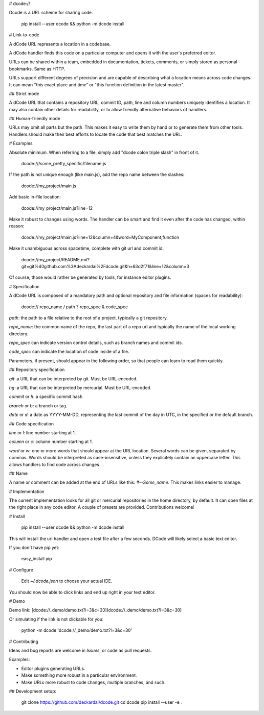 # dcode://

Dcode is a URL scheme for sharing code.

    pip install --user dcode && python -m dcode install

# Link-to-code

A dCode URL represents a location in a codebase.

A dCode handler finds this code on a particular computer and opens it with the user's preferred editor.

URLs can be shared within a team, embedded in documentation, tickets, comments, or simply stored as personal bookmarks. Same as HTTP.

URLs support different degrees of precision and are capable of describing what a location means across code changes. It can mean "this exact place and time" or "this function definition in the latest master".

## Strict mode

A dCode URL that contains a repository URL, commit ID, path, line and column numbers uniquely identifies a location. It may also contain other details for readability, or to allow friendly alternative behaviors of handlers.

## Human-friendly mode

URLs may omit all parts but the path. This makes it easy to write them by hand or to generate them from other tools. Handlers should make their best efforts to locate the code that best matches the URL.

# Examples

Absolute minimum. When referring to a file, simply add "dcode colon triple slash" in front of it.

    dcode:///some_pretty_specific/filename.js

If the path is not unique enough (like main.js), add the repo name between the slashes:

    dcode://my_project/main.js

Add basic in-file location:

    dcode://my_project/main.js?line=12

Make it robust to changes using words. The handler can be smart and find it even after the code has changed, within reason:

    dcode://my_project/main.js?line=12&column=4&word=MyComponent,function

Make it unambiguous across spacetime, complete with git url and commit id.

    dcode://my_project/README.md?git=git%40github.com%3Adeckardai%2Fdcode.git&h=63d2f71&line=12&column=3

Of course, those would rather be generated by tools, for instance editor plugins.


# Specification

A dCode URL is composed of a mandatory path and optional repository and file information (spaces for readability):

    dcode:// repo_name / path ? repo_spec & code_spec

`path`: the path to a file relative to the root of a project, typically a git repository.

`repo_name`: the common name of the repo, the last part of a repo url and typically the name of the local working directory.

`repo_spec` can indicate version control details, such as branch names and commit ids.

`code_spec` can indicate the location of code inside of a file.

Parameters, if present, should appear in the following order, so that people can learn to read them quickly.

## Repository specification

`git`: a URL that can be interpreted by git. Must be URL-encoded.

`hg`: a URL that can be interpreted by mercurial. Must be URL-encoded.

`commit` or `h`: a specific commit hash.

`branch` or `b`: a branch or tag.

`date` or `d`: a date as YYYY-MM-DD, representing the last commit of the day in UTC, in the specified or the default branch.

## Code specification

`line` or `l`: line number starting at 1.

`column` or `c`: column number starting at 1.

`word` or `w`: one or more words that should appear at the URL location. Several words can be given, separated by commas. Words should be interpreted as case-insensitive, unless they explicitely contain an uppercase letter. This allows handlers to find code across changes.

## Name

A name or comment can be added at the end of URLs like this: `#--Some_name`. This makes links easier to manage.


# Implementation

The current implementation looks for all git or mercurial repositories in the home directory, by default. It can open files at the right place in any code editor. A couple of presets are provided. Contributions welcome!


# Install

    pip install --user dcode && python -m dcode install

This will install the url handler and open a test file after a few seconds.
DCode will likely select a basic text editor.

If you don't have pip yet:

    easy_install pip

# Configure

    Edit `~/.dcode.json` to choose your actual IDE.

You should now be able to click links and end up right in your text editor.

# Demo

Demo link: [dcode://_demo/demo.txt?l=3&c=30](dcode://_demo/demo.txt?l=3&c=30)

Or simulating if the link is not clickable for you:

    python -m dcode 'dcode://_demo/demo.txt?l=3&c=30'

# Contributing

Ideas and bug reports are welcome in *Issues*, or code as pull requests.

Examples:

* Editor plugins generating URLs.

* Make something more robust in a particular environment.

* Make URLs more robust to code changes, multiple branches, and such.

## Development setup:

    git clone https://github.com/deckardai/dcode.git
    cd dcode
    pip install --user -e .


